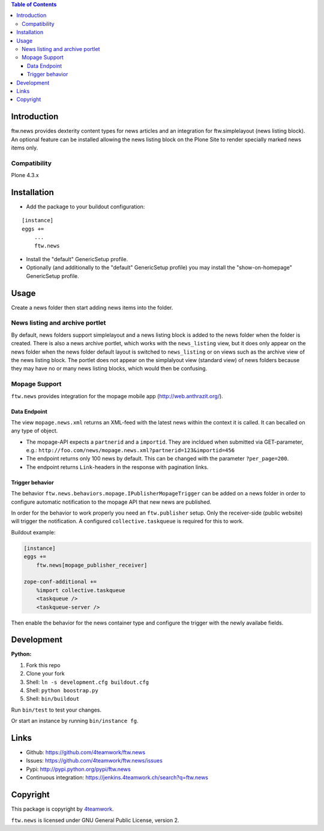 .. contents:: Table of Contents


Introduction
============

ftw.news provides dexterity content types for news articles and an integration
for ftw.simplelayout (news listing block). An optional feature can be installed
allowing the news listing block on the Plone Site to render specially marked
news items only.

Compatibility
-------------

Plone 4.3.x


Installation
============

- Add the package to your buildout configuration:

::

    [instance]
    eggs +=
        ...
        ftw.news

- Install the "default" GenericSetup profile.

- Optionally (and additionally to the "default" GenericSetup profile) you may
  install the "show-on-homepage" GenericSetup profile.


Usage
=====

Create a news folder then start adding news items into the folder.


News listing and archive portlet
--------------------------------

By default, news folders support simplelayout and a news listing block is
added to the news folder when the folder is created.
There is also a news archive portlet, which works with the ``news_listing``
view, but it does only appear on the news folder when the news folder default
layout is switched to ``news_listing`` or on views such as the archive view
of the news listing block.
The portlet does not appear on the simplalyout view (standard view) of news
folders because they may have no or many news listing blocks, which would then
be confusing.


Mopage Support
--------------

``ftw.news`` provides integration for the mopage mobile app
(http://web.anthrazit.org/).


Data Endpoint
~~~~~~~~~~~~~

The view ``mopage.news.xml`` returns an XML-feed with the latest news within
the context it is called. It can becalled on any type of object.

- The mopage-API expects a ``partnerid`` and a ``importid``.
  They are incldued when submitted via GET-parameter, e.g.:
  ``http://foo.com/news/mopage.news.xml?partnerid=123&importid=456``

- The endpoint returns only 100 news by default.
  This can be changed with the parameter ``?per_page=200``.

- The endpoint returns ``Link``-headers in the response with pagination links.


Trigger behavior
~~~~~~~~~~~~~~~~

The behavior ``ftw.news.behaviors.mopage.IPublisherMopageTrigger`` can be added
on a news folder in order to configure automatic notification to the mopage API
that new news are published.

In order for the behavior to work properly you need an ``ftw.publisher`` setup.
Only the receiver-side (public website) will trigger the notification.
A configured ``collective.taskqueue`` is required for this to work.

Buildout example:

.. code:: ini

    [instance]
    eggs +=
        ftw.news[mopage_publisher_receiver]

    zope-conf-additional +=
        %import collective.taskqueue
        <taskqueue />
        <taskqueue-server />


Then enable the behavior for the news container type and configure the trigger
with the newly availabe fields.



Development
===========

**Python:**

1. Fork this repo
2. Clone your fork
3. Shell: ``ln -s development.cfg buildout.cfg``
4. Shell: ``python boostrap.py``
5. Shell: ``bin/buildout``

Run ``bin/test`` to test your changes.

Or start an instance by running ``bin/instance fg``.


Links
=====

- Github: https://github.com/4teamwork/ftw.news
- Issues: https://github.com/4teamwork/ftw.news/issues
- Pypi: http://pypi.python.org/pypi/ftw.news
- Continuous integration: https://jenkins.4teamwork.ch/search?q=ftw.news


Copyright
=========

This package is copyright by `4teamwork <http://www.4teamwork.ch/>`_.

``ftw.news`` is licensed under GNU General Public License, version 2.
